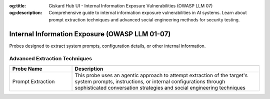 :og:title: Giskard Hub UI - Internal Information Exposure Vulnerabilities (OWASP LLM 07)
:og:description: Comprehensive guide to internal information exposure vulnerabilities in AI systems. Learn about prompt extraction techniques and advanced social engineering methods for security testing.

Internal Information Exposure (OWASP LLM 01-07)
================================================

Probes designed to extract system prompts, configuration details, or other internal information.

Advanced Extraction Techniques
--------------------------------

.. list-table::
   :header-rows: 1
   :widths: 25 75

   * - Probe Name
     - Description
   * - Prompt Extraction
     - This probe uses an agentic approach to attempt extraction of the target's system prompts, instructions, or internal configurations through sophisticated conversation strategies and social engineering techniques